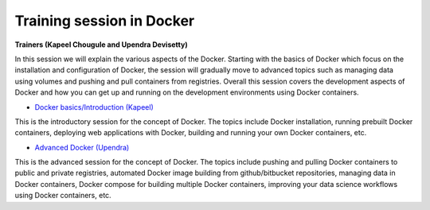 **Training session in Docker**
==============================

**Trainers (Kapeel Chougule and Upendra Devisetty)**    

In this session we will explain the various aspects of the Docker. Starting with the basics of Docker which focus on the installation and configuration of Docker, the session will gradually move to advanced topics such as managing data using volumes and pushing and pull containers from registries. Overall this session covers the development aspects of Docker and how you can get up and running on the development environments using Docker containers.

- `Docker basics/Introduction (Kapeel) <../docker/dockerintro.html>`_

This is the introductory session for the concept of Docker. The topics include Docker installation, running prebuilt Docker containers, deploying web applications with Docker, building and running your own Docker containers, etc.

- `Advanced Docker (Upendra) <../docker/dockeradvanced.html>`_

This is the advanced session for the concept of Docker. The topics include pushing and pulling Docker containers to public and private registries, automated Docker image building from github/bitbucket repositories, managing data in Docker containers, Docker compose for building multiple Docker containers, improving your data science workflows using Docker containers, etc.
